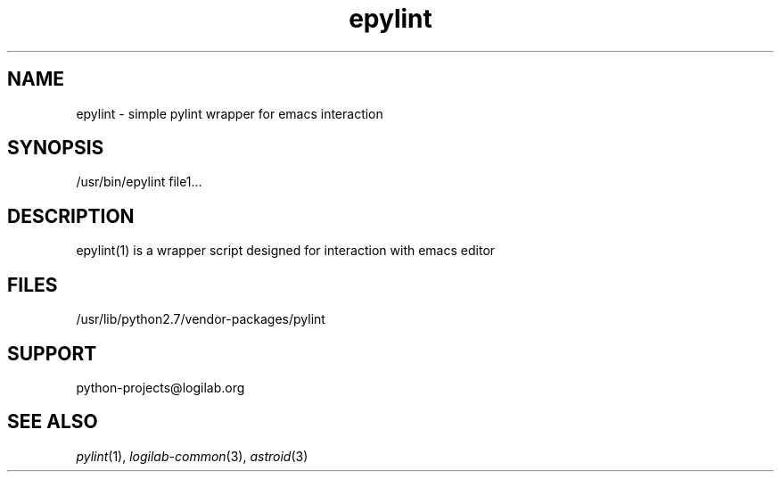 '\" te
.\"
.\" CDDL HEADER START
.\"
.\" The contents of this file are subject to the terms of the
.\" Common Development and Distribution License (the "License").
.\" You may not use this file except in compliance with the License.
.\"
.\" You can obtain a copy of the license at usr/src/OPENSOLARIS.LICENSE
.\" or http://www.opensolaris.org/os/licensing.
.\" See the License for the specific language governing permissions
.\" and limitations under the License.
.\"
.\" When distributing Covered Code, include this CDDL HEADER in each
.\" file and include the License file at usr/src/OPENSOLARIS.LICENSE.
.\" If applicable, add the following below this CDDL HEADER, with the
.\" fields enclosed by brackets "[]" replaced with your own identifying
.\" information: Portions Copyright [yyyy] [name of copyright owner]
.\"
.\" CDDL HEADER END
.\"
.\"
.\" Copyright (c) 2009, 2015, Oracle and/or its affiliates. All rights reserved.
.\"
.TH epylint 1 "10 Jun 2015" "SunOS 5.12"
.SH NAME
epylint \- simple pylint wrapper for emacs interaction

.SH SYNOPSIS
/usr/bin/epylint file1...

.SH DESCRIPTION
epylint(1) is a wrapper script designed for interaction with emacs editor

.SH FILES
/usr/lib/python2.7/vendor-packages/pylint

.SH SUPPORT
python-projects@logilab.org

.SH SEE ALSO
.IR pylint (1),
.IR logilab-common (3),
.IR astroid (3)

